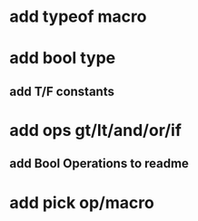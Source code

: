 * add typeof macro
* add bool type
** add T/F constants
* add ops gt/lt/and/or/if
** add Bool Operations to readme
* add pick op/macro
